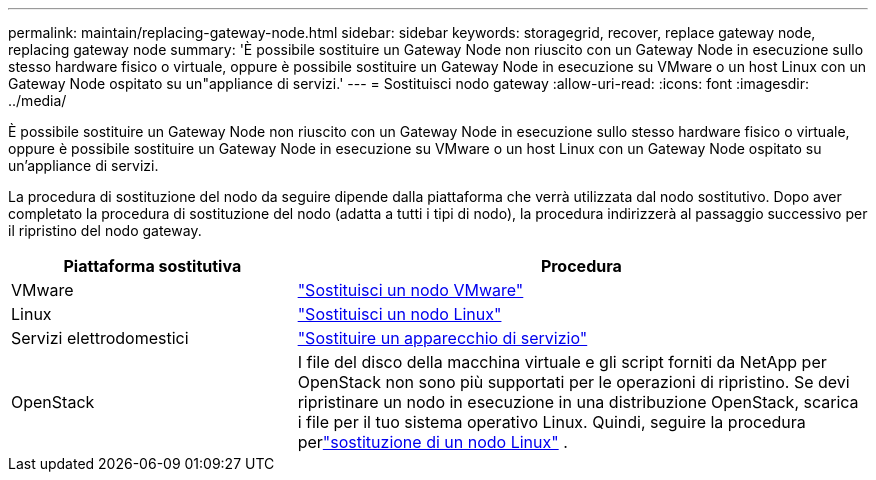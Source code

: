 ---
permalink: maintain/replacing-gateway-node.html 
sidebar: sidebar 
keywords: storagegrid, recover, replace gateway node, replacing gateway node 
summary: 'È possibile sostituire un Gateway Node non riuscito con un Gateway Node in esecuzione sullo stesso hardware fisico o virtuale, oppure è possibile sostituire un Gateway Node in esecuzione su VMware o un host Linux con un Gateway Node ospitato su un"appliance di servizi.' 
---
= Sostituisci nodo gateway
:allow-uri-read: 
:icons: font
:imagesdir: ../media/


[role="lead"]
È possibile sostituire un Gateway Node non riuscito con un Gateway Node in esecuzione sullo stesso hardware fisico o virtuale, oppure è possibile sostituire un Gateway Node in esecuzione su VMware o un host Linux con un Gateway Node ospitato su un'appliance di servizi.

La procedura di sostituzione del nodo da seguire dipende dalla piattaforma che verrà utilizzata dal nodo sostitutivo.  Dopo aver completato la procedura di sostituzione del nodo (adatta a tutti i tipi di nodo), la procedura indirizzerà al passaggio successivo per il ripristino del nodo gateway.

[cols="1a,2a"]
|===
| Piattaforma sostitutiva | Procedura 


 a| 
VMware
 a| 
link:all-node-types-replacing-vmware-node.html["Sostituisci un nodo VMware"]



 a| 
Linux
 a| 
link:all-node-types-replacing-linux-node.html["Sostituisci un nodo Linux"]



 a| 
Servizi elettrodomestici
 a| 
link:replacing-failed-node-with-services-appliance.html["Sostituire un apparecchio di servizio"]



 a| 
OpenStack
 a| 
I file del disco della macchina virtuale e gli script forniti da NetApp per OpenStack non sono più supportati per le operazioni di ripristino.  Se devi ripristinare un nodo in esecuzione in una distribuzione OpenStack, scarica i file per il tuo sistema operativo Linux.  Quindi, seguire la procedura perlink:all-node-types-replacing-linux-node.html["sostituzione di un nodo Linux"] .

|===